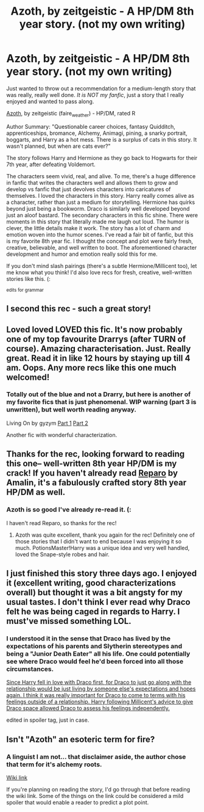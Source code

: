 #+TITLE: Azoth, by zeitgeistic - A HP/DM 8th year story. (not my own writing)

* Azoth, by zeitgeistic - A HP/DM 8th year story. (not my own writing)
:PROPERTIES:
:Author: lurkielurker
:Score: 8
:DateUnix: 1428525427.0
:DateShort: 2015-Apr-09
:FlairText: Promotion
:END:
Just wanted to throw out a recommendation for a medium-length story that was really, really well done. /It is NOT my fanfic/, just a story that I really enjoyed and wanted to pass along.

[[http://archiveofourown.org/works/1049966/chapters/2100285][Azoth]], by zeitgeistic (faire_weather) - HP/DM, rated R

Author Summary: "Questionable career choices, fantasy Quidditch, apprenticeships, bromance, Alchemy, Animagi, pining, a snarky portrait, boggarts, and Harry as a hot mess. There is a surplus of cats in this story. It wasn't planned, but when are cats ever?"

The story follows Harry and Hermione as they go back to Hogwarts for their 7th year, after defeating Voldemort.

The characters seem vivid, real, and alive. To me, there's a huge difference in fanfic that writes the characters well and allows them to grow and develop vs fanfic that just devolves characters into caricatures of themselves. I loved the characters in this story. Harry really comes alive as a character, rather than just a medium for storytelling. Hermione has quirks beyond just being a bookworm. Draco is similarly well developed beyond just an aloof bastard. The secondary characters in this fic shine. There were moments in this story that literally made me laugh out loud. The humor is clever, the little details make it work. The story has a lot of charm and emotion woven into the humor scenes. I've read a fair bit of fanfic, but this is my favorite 8th year fic. I thought the concept and plot were fairly fresh, creative, believable, and well written to boot. The aforementioned character development and humor and emotion really sold this for me.

If you don't mind slash pairings (there's a subtle Hermione/Millicent too), let me know what you think! I'd also love recs for fresh, creative, well-written stories like this. (:

^{edits for grammar}


** I second this rec - such a great story!
:PROPERTIES:
:Author: Korsola
:Score: 3
:DateUnix: 1428529455.0
:DateShort: 2015-Apr-09
:END:


** Loved loved LOVED this fic. It's now probably one of my top favourite Drarrys (after TURN of course). Amazing characterisation. Just. Really great. Read it in like 12 hours by staying up till 4 am. Oops. Any more recs like this one much welcomed!
:PROPERTIES:
:Author: knittingyogi
:Score: 3
:DateUnix: 1429220159.0
:DateShort: 2015-Apr-17
:END:

*** Totally out of the blue and not a Drarry, but here is another of my favorite fics that is just phenomenal. WIP warning (part 3 is unwritten), but well worth reading anyway.

Living On by gyzym [[http://gyzym.livejournal.com/109306.html][Part 1]] [[http://gyzym.livejournal.com/109753.html][Part 2]]

Another fic with wonderful characterization.
:PROPERTIES:
:Author: lurkielurker
:Score: 1
:DateUnix: 1429222191.0
:DateShort: 2015-Apr-17
:END:


** Thanks for the rec, looking forward to reading this one-- well-written 8th year HP/DM is my crack! If you haven't already read [[http://bigbang.inkubation.net/bbb3/reparo.html][Reparo]] by Amalin, it's a fabulously crafted story 8th year HP/DM as well.
:PROPERTIES:
:Author: InviolateCurve
:Score: 2
:DateUnix: 1428867696.0
:DateShort: 2015-Apr-13
:END:

*** Azoth is so good I've already re-read it. (:

I haven't read Reparo, so thanks for the rec!
:PROPERTIES:
:Author: lurkielurker
:Score: 2
:DateUnix: 1428871449.0
:DateShort: 2015-Apr-13
:END:

**** Azoth was quite excellent, thank you again for the rec! Definitely one of those stories that I didn't want to end because I was enjoying it so much. PotionsMaster!Harry was a unique idea and very well handled, loved the Snape-style robes and hair.
:PROPERTIES:
:Author: InviolateCurve
:Score: 2
:DateUnix: 1431207995.0
:DateShort: 2015-May-10
:END:


** I just finished this story three days ago. I enjoyed it (excellent writing, good characterizations overall) but thought it was a bit angsty for my usual tastes. I don't think I ever read why Draco felt he was being caged in regards to Harry. I must've missed something LOL.
:PROPERTIES:
:Author: Dimplz
:Score: 1
:DateUnix: 1428535597.0
:DateShort: 2015-Apr-09
:END:

*** I understood it in the sense that Draco has lived by the expectations of his parents and Slytherin stereotypes and being a "Junior Death Eater" all his life. One could potentially see where Draco would feel he'd been forced into all those circumstances.

[[/spoiler][Since Harry fell in love with Draco first, for Draco to just go along with the relationship would be just living by someone else's expectations and hopes again. I think it was really important for Draco to come to terms with his feelings outside of a relationship. Harry following Millicent's advice to give Draco space allowed Draco to assess his feelings independently.]]

edited in spoiler tag, just in case.
:PROPERTIES:
:Author: lurkielurker
:Score: 2
:DateUnix: 1428536406.0
:DateShort: 2015-Apr-09
:END:


** Isn't "Azoth" an esoteric term for fire?
:PROPERTIES:
:Author: Subrosian_Smithy
:Score: 1
:DateUnix: 1428601895.0
:DateShort: 2015-Apr-09
:END:

*** A linguist I am not... that disclaimer aside, the author chose that term for it's alchemy roots.

[[http://en.wikipedia.org/wiki/Azoth][Wiki link]]

If you're planning on reading the story, I'd go through that before reading the wiki link. Some of the things on the link could be considered a mild spoiler that would enable a reader to predict a plot point.
:PROPERTIES:
:Author: lurkielurker
:Score: 3
:DateUnix: 1428605509.0
:DateShort: 2015-Apr-09
:END:
